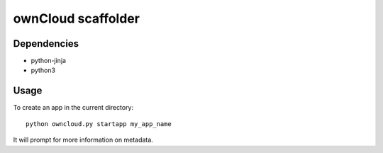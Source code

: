 ownCloud scaffolder
===================

Dependencies
------------

* python-jinja
* python3


Usage
-----

To create an app in the current directory::

	python owncloud.py startapp my_app_name


It will prompt for more information on metadata.

